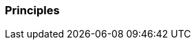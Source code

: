 [[section-Principles]]
=== Principles
// Begin Protected Region [[starting]]

// End Protected Region   [[starting]]




// Begin Protected Region [[ending]]

// End Protected Region   [[ending]]
// Actifsource ID=[dd9c4f30-d871-11e4-aa2f-c11242a92b60,668b20f9-bb80-11e5-b2f7-f515c847fa35,BJfaoeo9LSfq/VR8A0ngvW+qIOc=]

